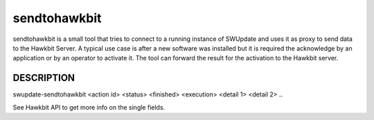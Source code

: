 sendtohawkbit
=============

sendtohawkbit is a small tool that tries to connect to a running instance
of SWUpdate and uses it as proxy to send data to the Hawkbit Server.
A typical use case is after a new software was installed but it is
required the acknowledge by an application or by an operator to activate it.
The tool can forward the result for the activation to the Hawkbit server.

DESCRIPTION
-----------

swupdate-sendtohawkbit <action id> <status> <finished> <execution> <detail 1> <detail 2> ..

See Hawkbit API to get more info on the single fields.
